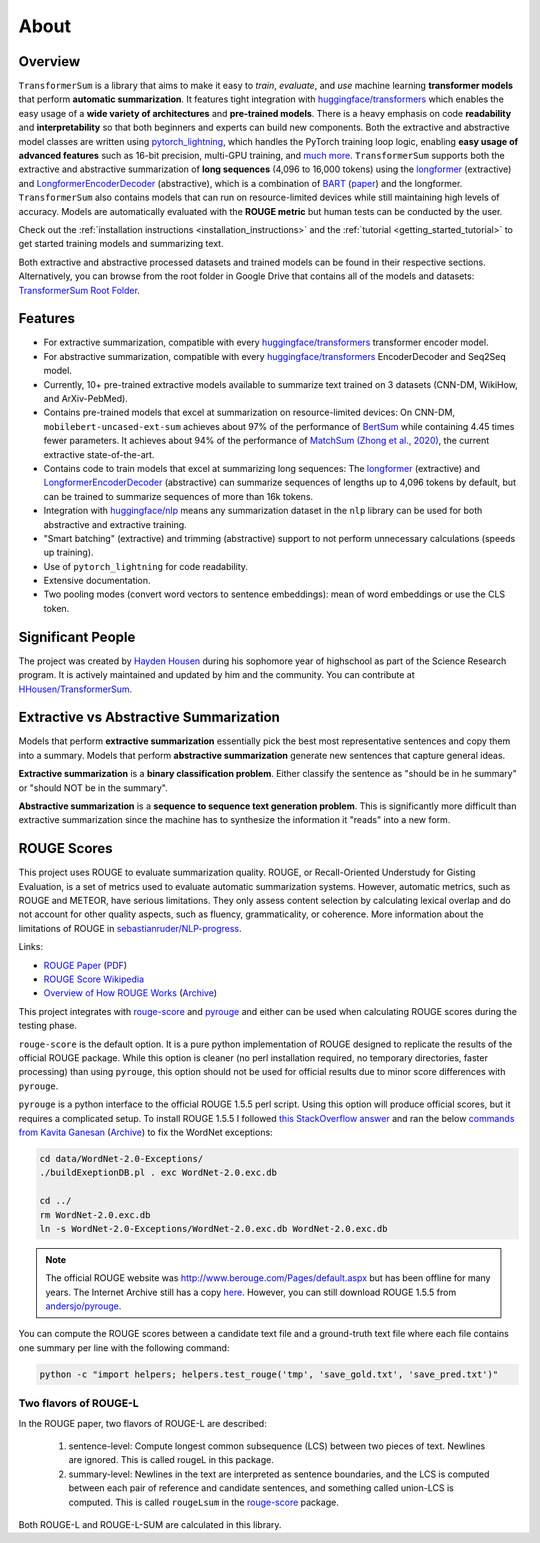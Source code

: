 About
=====

Overview
--------

``TransformerSum`` is a library that aims to make it easy to *train*, *evaluate*, and *use* machine learning **transformer models** that perform **automatic summarization**. It features tight integration with `huggingface/transformers <https://github.com/huggingface/transformers>`_ which enables the easy usage of a **wide variety of architectures** and **pre-trained models**. There is a heavy emphasis on code **readability** and **interpretability** so that both beginners and experts can build new components. Both the extractive and abstractive model classes are written using `pytorch_lightning <https://github.com/PyTorchLightning/pytorch-lightning>`_, which handles the PyTorch training loop logic, enabling **easy usage of advanced features** such as 16-bit precision, multi-GPU training, and `much more <https://pytorch-lightning.readthedocs.io/>`__. ``TransformerSum`` supports both the extractive and abstractive summarization of **long sequences** (4,096 to 16,000 tokens) using the `longformer <https://huggingface.co/transformers/model_doc/longformer.html>`__ (extractive) and `LongformerEncoderDecoder <https://github.com/allenai/longformer/tree/encoderdecoder>`__ (abstractive), which is a combination of `BART <https://huggingface.co/transformers/model_doc/bart.html>`_ (`paper <https://arxiv.org/abs/1910.13461>`__) and the longformer. ``TransformerSum`` also contains models that can run on resource-limited devices while still maintaining high levels of accuracy. Models are automatically evaluated with the **ROUGE metric** but human tests can be conducted by the user.

Check out the :ref:`installation instructions <installation_instructions>` and the :ref:`tutorial <getting_started_tutorial>` to get started training models and summarizing text.

Both extractive and abstractive processed datasets and trained models can be found in their respective sections. Alternatively, you can browse from the root folder in Google Drive that contains all of the models and datasets: `TransformerSum Root Folder <https://drive.google.com/drive/folders/1SX8iQdUJkaLu8K6SoU0nrsxwOe4Qno6l>`_.

Features
--------

* For extractive summarization, compatible with every `huggingface/transformers <https://github.com/huggingface/transformers>`_ transformer encoder model.
* For abstractive summarization, compatible with every `huggingface/transformers <https://github.com/huggingface/transformers>`_ EncoderDecoder and Seq2Seq model.
* Currently, 10+ pre-trained extractive models available to summarize text trained on 3 datasets (CNN-DM, WikiHow, and ArXiv-PebMed).

* Contains pre-trained models that excel at summarization on resource-limited devices: On CNN-DM, ``mobilebert-uncased-ext-sum`` achieves about 97% of the performance of `BertSum <https://arxiv.org/abs/1903.10318>`_ while containing 4.45 times fewer parameters. It achieves about 94% of the performance of `MatchSum (Zhong et al., 2020) <https://arxiv.org/abs/2004.08795>`_, the current extractive state-of-the-art.
* Contains code to train models that excel at summarizing long sequences: The `longformer <https://huggingface.co/transformers/model_doc/longformer.html>`__ (extractive) and `LongformerEncoderDecoder <https://github.com/allenai/longformer/tree/encoderdecoder>`__ (abstractive) can summarize sequences of lengths up to 4,096 tokens by default, but can be trained to summarize sequences of more than 16k tokens.

* Integration with `huggingface/nlp <https://github.com/huggingface/nlp>`_ means any summarization dataset in the ``nlp`` library can be used for both abstractive and extractive training.
* "Smart batching" (extractive) and trimming (abstractive) support to not perform unnecessary calculations (speeds up training).
* Use of ``pytorch_lightning`` for code readability.
* Extensive documentation.
* Two pooling modes (convert word vectors to sentence embeddings): mean of word embeddings or use the CLS token.

Significant People
------------------

The project was created by `Hayden Housen <https://haydenhousen.com/>`_ during his sophomore year of highschool as part of the Science Research program. It is actively maintained and updated by him and the community. You can contribute at `HHousen/TransformerSum <https://github.com/HHousen/TransformerSum>`_.

.. _about_rouge_scores:

Extractive vs Abstractive Summarization
---------------------------------------

Models that perform **extractive summarization** essentially pick the best most representative sentences and copy them into a summary. Models that perform **abstractive summarization** generate new sentences that capture general ideas.

**Extractive summarization** is a **binary classification problem**. Either classify the sentence as "should be in he summary" or "should NOT be in the summary".

**Abstractive summarization** is a **sequence to sequence text generation problem**. This is significantly more difficult than extractive summarization since the machine has to synthesize the information it "reads" into a new form.

ROUGE Scores
------------

This project uses ROUGE to evaluate summarization quality. ROUGE, or Recall-Oriented Understudy for Gisting Evaluation, is a set of metrics used to evaluate automatic summarization systems. However, automatic metrics, such as ROUGE and METEOR, have serious limitations. They only assess content selection by calculating lexical overlap and do not account for other quality aspects, such as fluency, grammaticality, or coherence. More information about the limitations of ROUGE in `sebastianruder/NLP-progress <https://github.com/sebastianruder/NLP-progress/blob/master/english/summarization.md>`_.

Links:

* `ROUGE Paper <https://www.aclweb.org/anthology/W04-1013/>`_ (`PDF <https://www.aclweb.org/anthology/W04-1013.pdf>`__)
* `ROUGE Score Wikipedia <https://en.wikipedia.org/wiki/ROUGE_(metric)>`_
* `Overview of How ROUGE Works <https://kavita-ganesan.com/what-is-rouge-and-how-it-works-for-evaluation-of-summaries/>`_ (`Archive <https://web.archive.org/web/20200624011354/https://kavita-ganesan.com/what-is-rouge-and-how-it-works-for-evaluation-of-summaries/>`__)

This project integrates with `rouge-score <https://pypi.org/project/rouge-score/>`__ and `pyrouge <https://pypi.org/project/pyrouge/>`__ and either can be used when calculating ROUGE scores during the testing phase.

``rouge-score`` is the default option. It is a pure python implementation of ROUGE designed to replicate the results of the official ROUGE package. While this option is cleaner (no perl installation required, no temporary directories, faster processing) than using ``pyrouge``, this option should not be used for official results due to minor score differences with ``pyrouge``.

``pyrouge`` is a python interface to the official ROUGE 1.5.5 perl script. Using this option will produce official scores, but it requires a complicated setup. To install ROUGE 1.5.5 I followed `this StackOverflow answer <https://stackoverflow.com/a/28941840>`_ and ran the below `commands from Kavita Ganesan <https://kavita-ganesan.com/rouge-howto/>`_ (`Archive <https://web.archive.org/web/20200624011208/https://kavita-ganesan.com/rouge-howto/>`__) to fix the WordNet exceptions:

.. code-block:: 

    cd data/WordNet-2.0-Exceptions/
    ./buildExeptionDB.pl . exc WordNet-2.0.exc.db

    cd ../
    rm WordNet-2.0.exc.db
    ln -s WordNet-2.0-Exceptions/WordNet-2.0.exc.db WordNet-2.0.exc.db

.. note:: The official ROUGE website was http://www.berouge.com/Pages/default.aspx but has been offline for many years. The Internet Archive still has a copy `here <https://web.archive.org/web/20160402021817/http://www.berouge.com/Pages/default.aspx>`__. However, you can still download ROUGE 1.5.5 from `andersjo/pyrouge <https://github.com/andersjo/pyrouge/tree/master/tools/ROUGE-1.5.5>`_.

You can compute the ROUGE scores between a candidate text file and a ground-truth text file where each file contains one summary per line with the following command:

.. code-block::

    python -c "import helpers; helpers.test_rouge('tmp', 'save_gold.txt', 'save_pred.txt')"

Two flavors of ROUGE-L
^^^^^^^^^^^^^^^^^^^^^^

In the ROUGE paper, two flavors of ROUGE-L are described:

    1. sentence-level: Compute longest common subsequence (LCS) between two pieces of text. Newlines are ignored. This is called rougeL in this package.
    2. summary-level: Newlines in the text are interpreted as sentence boundaries, and the LCS is computed between each pair of reference and candidate sentences, and something called union-LCS is computed. This is called ``rougeLsum`` in the `rouge-score <https://github.com/google-research/google-research/tree/master/rouge>`_ package.

Both ROUGE-L and ROUGE-L-SUM are calculated in this library.
